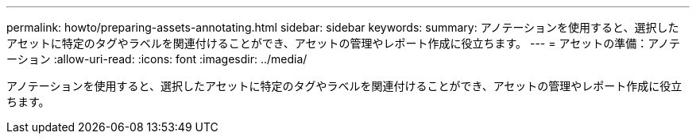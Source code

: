 ---
permalink: howto/preparing-assets-annotating.html 
sidebar: sidebar 
keywords:  
summary: アノテーションを使用すると、選択したアセットに特定のタグやラベルを関連付けることができ、アセットの管理やレポート作成に役立ちます。 
---
= アセットの準備：アノテーション
:allow-uri-read: 
:icons: font
:imagesdir: ../media/


[role="lead"]
アノテーションを使用すると、選択したアセットに特定のタグやラベルを関連付けることができ、アセットの管理やレポート作成に役立ちます。
